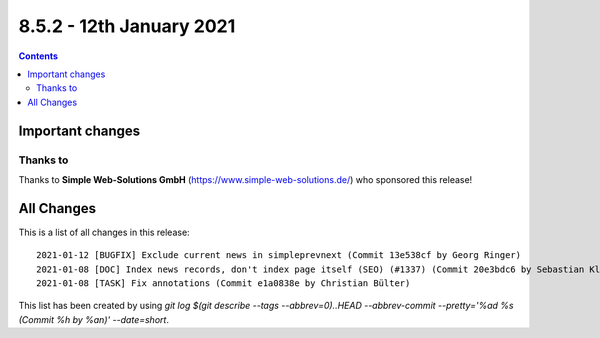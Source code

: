 8.5.2 - 12th January 2021
=========================


..  contents::
    :depth: 3

Important changes
-----------------

Thanks to
^^^^^^^^^
Thanks to **Simple Web-Solutions GmbH** (https://www.simple-web-solutions.de/) who sponsored this release!

All Changes
-----------
This is a list of all changes in this release: ::

   2021-01-12 [BUGFIX] Exclude current news in simpleprevnext (Commit 13e538cf by Georg Ringer)
   2021-01-08 [DOC] Index news records, don't index page itself (SEO) (#1337) (Commit 20e3bdc6 by Sebastian Klein)
   2021-01-08 [TASK] Fix annotations (Commit e1a0838e by Christian Bülter)


This list has been created by using `git log $(git describe --tags --abbrev=0)..HEAD --abbrev-commit --pretty='%ad %s (Commit %h by %an)' --date=short`.
